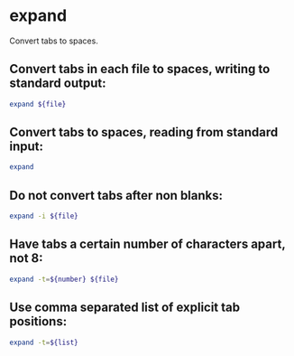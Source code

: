* expand

Convert tabs to spaces.

** Convert tabs in each file to spaces, writing to standard output:

#+BEGIN_SRC sh
  expand ${file}
#+END_SRC

** Convert tabs to spaces, reading from standard input:

#+BEGIN_SRC sh
  expand
#+END_SRC

** Do not convert tabs after non blanks:

#+BEGIN_SRC sh
  expand -i ${file}
#+END_SRC

** Have tabs a certain number of characters apart, not 8:

#+BEGIN_SRC sh
  expand -t=${number} ${file}
#+END_SRC

** Use comma separated list of explicit tab positions:

#+BEGIN_SRC sh
  expand -t=${list}
#+END_SRC
